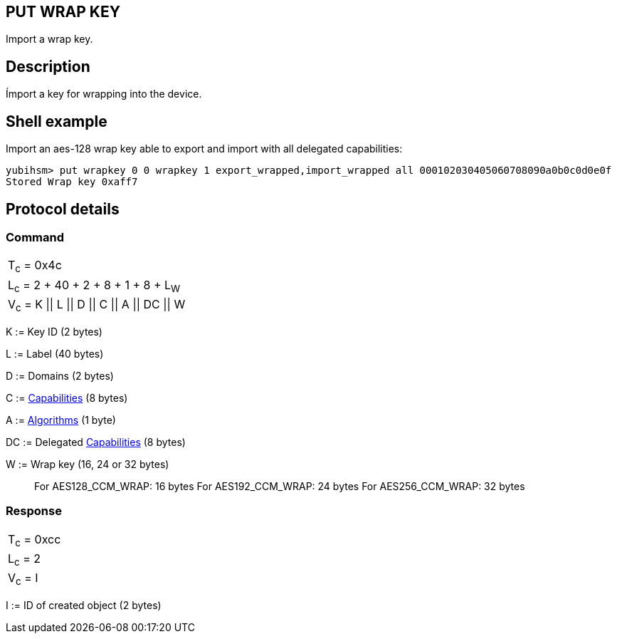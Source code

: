 == PUT WRAP KEY

Import a wrap key.

== Description

Ímport a key for wrapping into the device.

== Shell example

Import an aes-128 wrap key able to export and import with all delegated
capabilities:

  yubihsm> put wrapkey 0 0 wrapkey 1 export_wrapped,import_wrapped all 000102030405060708090a0b0c0d0e0f
  Stored Wrap key 0xaff7

== Protocol details

=== Command

|====================================
|T~c~ = 0x4c
|L~c~ = 2 + 40 + 2 + 8 + 1 + 8 + L~W~
|V~c~ = K \|\| L \|\| D \|\| C \|\| A \|\| DC \|\| W
|====================================

K := Key ID (2 bytes)

L := Label (40 bytes)

D := Domains (2 bytes)

C := link:../Concepts/Capability.html[Capabilities] (8 bytes)

A := link:../Concepts/Algorithm.html[Algorithms] (1 byte)

DC := Delegated link:../Concepts/Capability.html[Capabilities] (8 bytes)

W := Wrap key (16, 24 or 32 bytes)
________________________________________________________________________
For AES128_CCM_WRAP: 16 bytes
For AES192_CCM_WRAP: 24 bytes
For AES256_CCM_WRAP: 32 bytes
________________________________________________________________________

=== Response

|============
|T~c~ = 0xcc
|L~c~ = 2
|V~c~ = I
|============

I := ID of created object (2 bytes)
